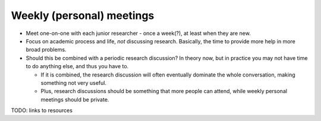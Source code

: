 Weekly (personal) meetings
==========================

* Meet one-on-one with each junior researcher - once a week(?), at
  least when they are new.
* Focus on academic process and life, *not* discussing research.
  Basically, the time to provide more help in more broad problems.
* Should this be combined with a periodic research discussion?  In
  theory now, but in practice you may not have time to do anything
  else, and thus you have to.

  * If it is combined, the research discussion will often eventually
    dominate the whole conversation, making something not very useful.

  * Plus, research discussions should be something that more people
    can attend, while weekly personal meetings should be private.

TODO: links to resources
